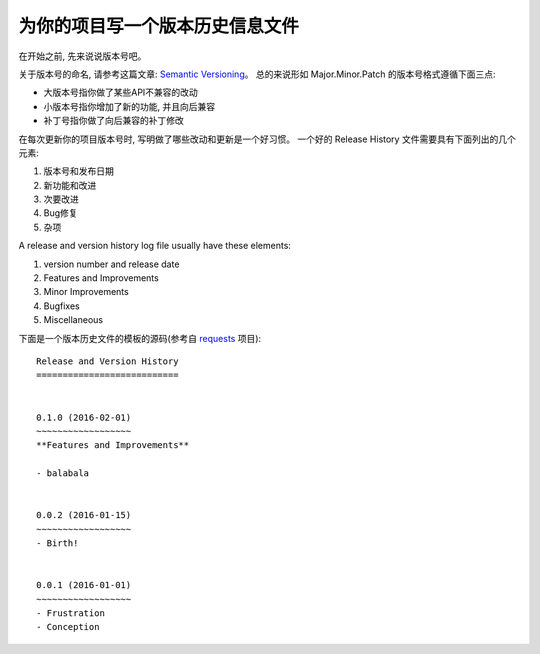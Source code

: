 .. _release_history:

为你的项目写一个版本历史信息文件
================

在开始之前, 先来说说版本号吧。

关于版本号的命名, 请参考这篇文章: `Semantic Versioning <http://semver.org/>`_。 总的来说形如 Major.Minor.Patch 的版本号格式遵循下面三点:

- 大版本号指你做了某些API不兼容的改动
- 小版本号指你增加了新的功能, 并且向后兼容
- 补丁号指你做了向后兼容的补丁修改

在每次更新你的项目版本号时, 写明做了哪些改动和更新是一个好习惯。 一个好的 Release History 文件需要具有下面列出的几个元素:

1. 版本号和发布日期
2. 新功能和改进
3. 次要改进
4. Bug修复
5. 杂项

A release and version history log file usually have these elements:

1. version number and release date
2. Features and Improvements
3. Minor Improvements
4. Bugfixes
5. Miscellaneous


下面是一个版本历史文件的模板的源码(参考自 `requests <https://raw.githubusercontent.com/kennethreitz/requests/master/HISTORY.rst>`_ 项目)::

	Release and Version History
	===========================


	0.1.0 (2016-02-01)
	~~~~~~~~~~~~~~~~~~
	**Features and Improvements**

	- balabala


	0.0.2 (2016-01-15)
	~~~~~~~~~~~~~~~~~~
	- Birth!


	0.0.1 (2016-01-01)
	~~~~~~~~~~~~~~~~~~
	- Frustration
	- Conception
